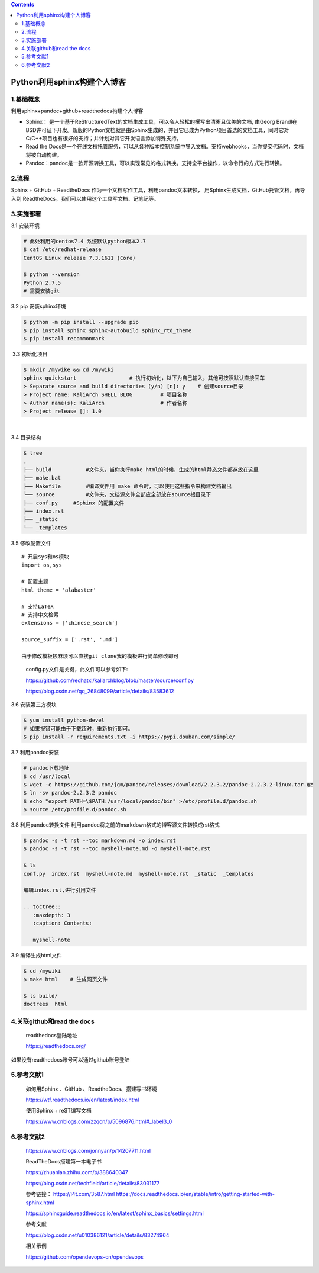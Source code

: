 .. contents::
   :depth: 3
..

Python利用sphinx构建个人博客
============================

1.基础概念
----------

利用sphinx+pandoc+github+readthedocs构建个人博客

-  Sphinx：
   是一个基于ReStructuredText的文档生成工具，可以令人轻松的撰写出清晰且优美的文档,
   由Georg
   Brandl在BSD许可证下开发。新版的Python文档就是由Sphinx生成的，并且它已成为Python项目首选的文档工具，同时它对C/C++项目也有很好的支持；并计划对其它开发语言添加特殊支持。
-  Read the
   Docs是一个在线文档托管服务，可以从各种版本控制系统中导入文档。支持webhooks，当你提交代码时，文档将被自动构建。
-  Pandoc：pandoc是一款开源转换工具，可以实现常见的格式转换。支持全平台操作，以命令行的方式进行转换。

2.流程
------

Sphinx + GitHub + ReadtheDocs 作为一个文档写作工具，利用pandoc文本转换，
用Sphinx生成文档，GitHub托管文档，再导入到
ReadtheDocs。我们可以使用这个工具写文档、记笔记等。

3.实施部署
----------

3.1 安装环境

.. code:: shell

   # 此处利用的centos7.4 系统默认python版本2.7
   $ cat /etc/redhat-release 
   CentOS Linux release 7.3.1611 (Core) 

   $ python --version
   Python 2.7.5
   # 需要安装git

3.2 pip 安装sphinx环境

.. code:: shell

   $ python -m pip install --upgrade pip
   $ pip install sphinx sphinx-autobuild sphinx_rtd_theme
   $ pip install recommonmark

​ 3.3 初始化项目

.. code:: shell

   $ mkdir /mywike && cd /mywiki
   sphinx-quickstart                 # 执行初始化，以下为自己输入，其他可按照默认直接回车
   > Separate source and build directories (y/n) [n]: y    # 创建source目录
   > Project name: KaliArch SHELL BLOG         # 项目名称
   > Author name(s): KaliArch                  # 作者名称
   > Project release []: 1.0                   

​

3.4 目录结构

.. code:: shell

   $ tree 
   .
   ├── build           #文件夹，当你执行make html的时候，生成的html静态文件都存放在这里
   ├── make.bat
   ├── Makefile        #编译文件用 make 命令时，可以使用这些指令来构建文档输出
   └── source          #文件夹，文档源文件全部应全部放在source根目录下
   ├── conf.py     #Sphinx 的配置文件
   ├── index.rst
   ├── _static
   └── _templates        

3.5 修改配置文件

::

   # 开启sys和os模块
   import os,sys

   # 配置主题
   html_theme = 'alabaster'

   # 支持LaTeX
   # 支持中文检索
   extensions = ['chinese_search']

   source_suffix = ['.rst', '.md']

   由于修改模板较麻烦可以直接git clone我的模板进行简单修改即可

..

   config.py文件是关键，此文件可以参考如下:

   https://github.com/redhatxl/kaliarchblog/blob/master/source/conf.py

   https://blog.csdn.net/qq_26848099/article/details/83583612

3.6 安装第三方模块

.. code:: shell

   $ yum install python-devel  
   # 如果报错可能由于下载超时，重新执行即可。
   $ pip install -r requirements.txt -i https://pypi.douban.com/simple/

3.7 利用pandoc安装

.. code:: shell

   # pandoc下载地址
   $ cd /usr/local
   $ wget -c https://github.com/jgm/pandoc/releases/download/2.2.3.2/pandoc-2.2.3.2-linux.tar.gz
   $ ln -sv pandoc-2.2.3.2 pandoc
   $ echo "export PATH=\$PATH:/usr/local/pandoc/bin" >/etc/profile.d/pandoc.sh
   $ source /etc/profile.d/pandoc.sh

3.8 利用pandoc转换文件
利用pandoc将之前的markdown格式的博客源文件转换成rst格式

.. code:: shell

   $ pandoc -s -t rst --toc markdown.md -o index.rst
   $ pandoc -s -t rst --toc myshell-note.md -o myshell-note.rst

   $ ls
   conf.py  index.rst  myshell-note.md  myshell-note.rst  _static  _templates

   编辑index.rst,进行引用文件

   .. toctree::
      :maxdepth: 3
      :caption: Contents:

      myshell-note

3.9 编译生成html文件

.. code:: shell

   $ cd /mywiki
   $ make html    # 生成网页文件

   $ ls build/
   doctrees  html

4.关联github和read the docs
---------------------------

   readthedocs登陆地址

   https://readthedocs.org/

如果没有readthedocs账号可以通过github账号登陆 |image0| |image1| |image2|

5.参考文献1
-----------

   如何用Sphinx 、GitHub 、ReadtheDocs、搭建写书环境

   https://wtf.readthedocs.io/en/latest/index.html

   使用Sphinx + reST编写文档

   https://www.cnblogs.com/zzqcn/p/5096876.html#_label3_0

6.参考文献2
-----------

   https://www.cnblogs.com/jonnyan/p/14207711.html

   ReadTheDocs搭建第一本电子书

   https://zhuanlan.zhihu.com/p/388640347

   https://blog.csdn.net/techfield/article/details/83031177

   参考链接： https://i4t.com/3587.html
   https://docs.readthedocs.io/en/stable/intro/getting-started-with-sphinx.html

   https://sphinxguide.readthedocs.io/en/latest/sphinx_basics/settings.html

   参考文献

   https://blog.csdn.net/u010386121/article/details/83274964

   相关示例

   https://github.com/opendevops-cn/opendevops

.. |image0| image:: ../../_static/import_read1.png
.. |image1| image:: ../../_static/import_read2.png
.. |image2| image:: ../../_static/import_read3.png
